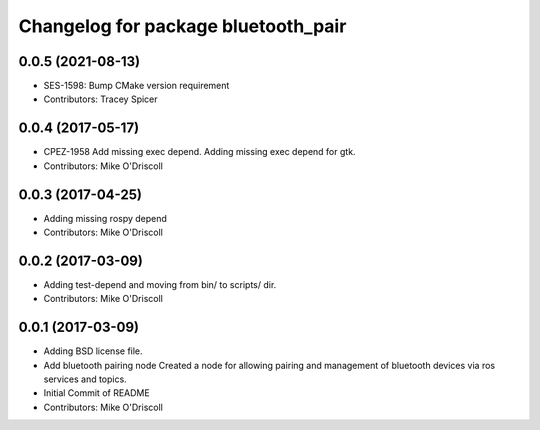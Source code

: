 ^^^^^^^^^^^^^^^^^^^^^^^^^^^^^^^^^^^^
Changelog for package bluetooth_pair
^^^^^^^^^^^^^^^^^^^^^^^^^^^^^^^^^^^^

0.0.5 (2021-08-13)
------------------
* SES-1598: Bump CMake version requirement
* Contributors: Tracey Spicer

0.0.4 (2017-05-17)
------------------
* CPEZ-1958 Add missing exec depend.
  Adding missing exec depend for gtk.
* Contributors: Mike O'Driscoll

0.0.3 (2017-04-25)
------------------
* Adding missing rospy depend
* Contributors: Mike O'Driscoll

0.0.2 (2017-03-09)
------------------
* Adding test-depend and moving from bin/ to scripts/ dir.
* Contributors: Mike O'Driscoll

0.0.1 (2017-03-09)
------------------
* Adding BSD license file.
* Add bluetooth pairing node
  Created a node for allowing pairing and management of
  bluetooth devices via ros services and topics.
* Initial Commit of README
* Contributors: Mike O'Driscoll
